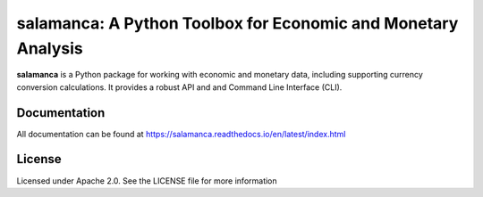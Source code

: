 salamanca: A Python Toolbox for Economic and Monetary Analysis
==============================================================

|pypi| |rtd| |license|
|tests| |codecov|

.. |pypi| image:: https://img.shields.io/pypi/v/salamanca.svg
   :target: https://pypi.python.org/pypi/salamanca/

.. |license| image:: https://img.shields.io/badge/License-Apache%202.0-black
   :target: https://github.com/IAMconsortium/pyam/blob/master/LICENSE

.. |tests| image:: https://github.com/gidden/salamanca/actions/workflows/test.yml/badge.svg
   :target: https://github.com/gidden/salamanca/actions/workflows/test.yml

.. |codecov| image:: https://coveralls.io/repos/github/gidden/salamanca/badge.svg?branch=master
    :target: https://coveralls.io/github/gidden/salamanca?branch=master

.. |rtd| image:: https://readthedocs.org/projects/salamanca/badge/?version=latest
   :target: https://salamanca.readthedocs.io/en/latest/?badge=latest
   :alt: Documentation Status


**salamanca** is a Python package for working with economic and monetary data,
including supporting currency conversion calculations. It provides a robust API and and 
Command Line Interface (CLI).

Documentation
-------------

All documentation can be found at https://salamanca.readthedocs.io/en/latest/index.html


License
-------

Licensed under Apache 2.0. See the LICENSE file for more information
